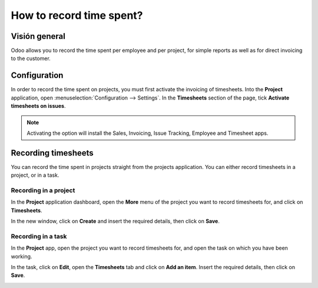 =========================
How to record time spent?
=========================

Visión general
========

Odoo allows you to record the time spent per employee and per project,
for simple reports as well as for direct invoicing to the customer.

Configuration
=============

In order to record the time spent on projects, you must first activate
the invoicing of timesheets. Into the **Project** application, open
:menuselection:`Configuration --> Settings`. In the **Timesheets** section 
of the page, tick **Activate timesheets on issues**.

.. image:: media/time_record01.png
    :align: center

.. note::
    Activating the option will install the Sales, Invoicing, 
    Issue Tracking, Employee and Timesheet apps.

Recording timesheets
====================

You can record the time spent in projects straight from the projects
application. You can either record timesheets in a project, or in a
task.

Recording in a project
----------------------

In the **Project** application dashboard, open the **More** menu of the 
project you want to record timesheets for, and click on **Timesheets**.

.. image:: media/time_record02.png
    :align: center

In the new window, click on **Create** and insert the required details, then
click on **Save**.

.. image:: media/time_record03.png
    :align: center

Recording in a task
-------------------

In the **Project** app, open the project you want to record timesheets for,
and open the task on which you have been working.

In the task, click on **Edit**, open the **Timesheets** tab and click on **Add
an item**. Insert the required details, then click on **Save**.

.. image:: media/time_record04.png
    :align: center
